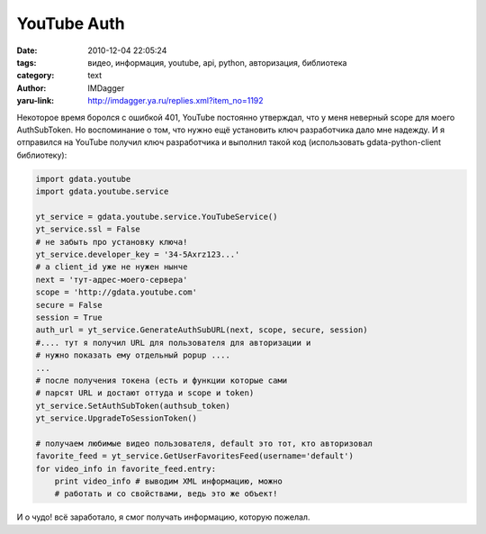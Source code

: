 YouTube Auth
============
:date: 2010-12-04 22:05:24
:tags: видео, информация, youtube, api, python, авторизация, библиотека
:category: text
:author: IMDagger
:yaru-link: http://imdagger.ya.ru/replies.xml?item_no=1192

Некоторое время боролся с ошибкой 401, YouTube постоянно утверждал,
что у меня неверный scope для моего AuthSubToken. Но воспоминание о том,
что нужно ещё установить ключ разработчика дало мне надежду. И я
отправился на YouTube получил ключ разработчика и выполнил такой код
(использовать gdata-python-client библиотеку):

.. code-block:: python

        import gdata.youtube
        import gdata.youtube.service

        yt_service = gdata.youtube.service.YouTubeService()
        yt_service.ssl = False
        # не забыть про установку ключа!
        yt_service.developer_key = '34-5Axrz123...'
        # а client_id уже не нужен нынче
        next = 'тут-адрес-моего-сервера'
        scope = 'http://gdata.youtube.com'
        secure = False
        session = True
        auth_url = yt_service.GenerateAuthSubURL(next, scope, secure, session)
        #.... тут я получил URL для пользователя для авторизации и
        # нужно показать ему отдельный popup ....
        ...
        # после получения токена (есть и функции которые сами
        # парсят URL и достают оттуда и scope и token)
        yt_service.SetAuthSubToken(authsub_token)
        yt_service.UpgradeToSessionToken()

        # получаем любимые видео пользователя, default это тот, кто авторизовал
        favorite_feed = yt_service.GetUserFavoritesFeed(username='default')
        for video_info in favorite_feed.entry:
            print video_info # выводим XML информацию, можно
            # работать и со свойствами, ведь это же объект!

И о чудо! всё заработало, я смог получать информацию, которую
пожелал.
